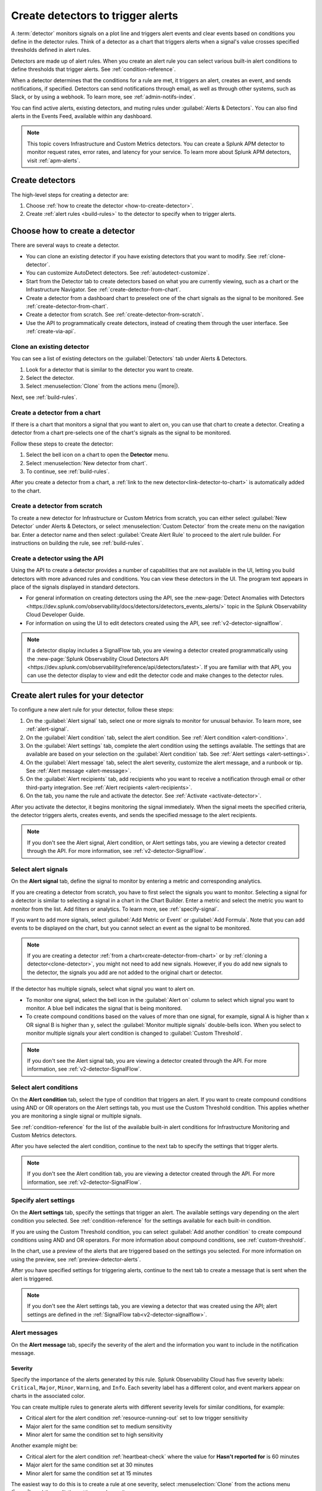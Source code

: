 .. _create-detectors:

************************************
Create detectors to trigger alerts
************************************

.. meta::
   :description: How to create detectors to trigger alerts.

A :term:`detector` monitors signals on a plot line and triggers alert events and clear events based on conditions you define in the detector rules. Think of a detector as a chart that triggers alerts when a signal's value crosses specified thresholds defined in alert rules.

Detectors are made up of alert rules. When you create an alert rule you can select various built-in alert conditions to define thresholds that trigger alerts. See :ref:`condition-reference`. 

When a detector determines that the conditions for a rule are met, it triggers an alert, creates an event, and sends notifications, if specified. Detectors can send notifications through email, as well as through other systems, such as Slack, or by using a webhook. To learn more, see :ref:`admin-notifs-index`.

You can find active alerts, existing detectors, and muting rules under :guilabel:`Alerts & Detectors`. You can also find alerts in the Events Feed, available within any dashboard.

.. note:: This topic covers Infrastructure and Custom Metrics detectors. You can create a Splunk APM detector to monitor request rates, error rates, and latency for your service. To learn more about Splunk APM detectors, visit :ref:`apm-alerts`.

Create detectors
=============================================================================

The high-level steps for creating a detector are:

1. Choose :ref:`how to create the detector <how-to-create-detector>`.

2. Create :ref:`alert rules <build-rules>` to the detector to specify when to trigger alerts.

.. _how-to-create-detector:

Choose how to create a detector
=============================================================================

There are several ways to create a detector.

* You can clone an existing detector if you have existing detectors that you want to modify. See :ref:`clone-detector`.
* You can customize AutoDetect detectors. See :ref:`autodetect-customize`.
* Start from the Detector tab to create detectors based on what you are currently viewing, such as a chart or the Infrastructure Navigator. See :ref:`create-detector-from-chart`.
* Create a detector from a dashboard chart to preselect one of the chart signals as the signal to be monitored. See :ref:`create-detector-from-chart`.
* Create a detector from scratch. See :ref:`create-detector-from-scratch`.
* Use the API to programmatically create detectors, instead of creating them through the user interface. See :ref:`create-via-api`.

.. _clone-detector:

Clone an existing detector
-------------------------------------------------------------------

You can see a list of existing detectors on the :guilabel:`Detectors` tab under Alerts & Detectors. 

1. Look for a detector that is similar to the detector you want to create. 
2. Select the detector.
3. Select :menuselection:`Clone` from the actions menu (|more|).

Next, see :ref:`build-rules`.

.. _create-detector-from-chart:

Create a detector from a chart
-------------------------------------------------------------------

If there is a chart that monitors a signal that you want to alert on, you can use that chart to create a detector. Creating a detector from a chart pre-selects one of the chart's signals as the signal to be monitored.

Follow these steps to create the detector:

#. Select the bell icon on a chart to open the :strong:`Detector` menu.
#. Select :menuselection:`New detector from chart`.
#. To continue, see :ref:`build-rules`.

After you create a detector from a chart, a :ref:`link to the new detector<link-detector-to-chart>` is automatically added to the chart.

.. _create-detector-from-scratch:

Create a detector from scratch
-------------------------------------------------------------------

To create a new detector for Infrastructure or Custom Metrics from scratch, you can either select :guilabel:`New Detector` under Alerts & Detectors, or select :menuselection:`Custom Detector` from the create menu on the navigation bar. Enter a detector name and then select :guilabel:`Create Alert Rule` to proceed to the alert rule builder. For instructions on building the rule, see :ref:`build-rules`.

.. _create-via-api:

Create a detector using the API
-------------------------------------------------------------------

Using the API to create a detector provides a number of capabilities that are not available in the UI, letting you build detectors with more advanced rules and conditions. You can view these detectors in the UI. The program text appears in place of the signals displayed in standard detectors.

-  For general information on creating detectors using the API, see the :new-page:`Detect Anomalies with Detectors <https://dev.splunk.com/observability/docs/detectors/detectors_events_alerts/>` topic in the Splunk Observability Cloud Developer Guide.

-  For information on using the UI to edit detectors created using the API, see :ref:`v2-detector-signalflow`.

.. note:: If a detector display includes a SignalFlow tab, you are viewing a detector created programmatically using the :new-page:`Splunk Observability Cloud Detectors API <https://dev.splunk.com/observability/reference/api/detectors/latest>`. If you are familiar with that API, you can use the detector display to view and edit the detector code and make changes to the detector rules.


.. _build-rules:

Create alert rules for your detector
=============================================================================

To configure a new alert rule for your detector, follow these steps:

1. On the :guilabel:`Alert signal` tab, select one or more signals to monitor for unusual behavior. To learn more, see :ref:`alert-signal`.
2. On the :guilabel:`Alert condition` tab, select the alert condition. See :ref:`Alert condition <alert-condition>`.
3. On the :guilabel:`Alert settings` tab, complete the alert condition using the settings available. The settings that are available are based on your selection on the :guilabel:`Alert condition` tab. See :ref:`Alert settings <alert-settings>`.
4. On the :guilabel:`Alert message` tab, select the alert severity, customize the alert message, and a runbook or tip. See :ref:`Alert message <alert-message>`.
5. On the :guilabel:`Alert recipients` tab, add recipients who you want to receive a notification through email or other third-party integration. See :ref:`Alert recipients <alert-recipients>`.
6. On the tab, you name the rule and activate the detector. See :ref:`Activate <activate-detector>`.

After you activate the detector, it begins monitoring the signal immediately. When the signal meets the specified criteria, the detector triggers alerts, creates events, and sends the specified message to the alert recipients.

.. note:: If you don't see the Alert signal, Alert condition, or Alert settings tabs, you are viewing a detector created through the API. For more information, see :ref:`v2-detector-SignalFlow`.

.. _alert-signal:

Select alert signals
-------------------------------------------------------------------

On the :strong:`Alert signal` tab, define the signal to monitor by entering a metric and corresponding analytics.

If you are creating a detector from scratch, you have to first select the signals you want to monitor. Selecting a signal for a detector is similar to selecting a signal in a chart in the Chart Builder. Enter a metric and select the metric you want to monitor from the list. Add filters or analytics. To learn more, see :ref:`specify-signal`.

If you want to add more signals, select :guilabel:`Add Metric or Event` or :guilabel:`Add Formula`. Note that you can add events to be displayed on the chart, but you cannot select an event as the signal to be monitored.

.. note:: If you are creating a detector :ref:`from a chart<create-detector-from-chart>` or by :ref:`cloning a detector<clone-detector>`, you might not need to add new signals. However, if you do add new signals to the detector, the signals you add are not added to the original chart or detector.

.. _compound-conditions:

If the detector has multiple signals, select what signal you want to alert on. 

-  To monitor one signal, select the bell icon in the :guilabel:`Alert on` column to select which signal you want to monitor. A blue bell indicates the signal that is being monitored.

-  To create compound conditions based on the values of more than one signal, for example, signal A is higher than ``x`` OR signal B is higher than ``y``, select the :guilabel:`Monitor multiple signals` double-bells icon. When you select to monitor multiple signals your alert condition is changed to :guilabel:`Custom Threshold`.

.. note:: If you don't see the Alert signal tab, you are viewing a detector created through the API. For more information, see :ref:`v2-detector-SignalFlow`.

.. _alert-condition:

Select alert conditions
-------------------------------------------------------------------

On the :strong:`Alert condition` tab, select the type of condition that triggers an alert. If you want to create compound conditions using AND or OR operators on the Alert settings tab, you must use the Custom Threshold condition. This applies whether you are monitoring a single signal or multiple signals.

See :ref:`condition-reference` for the list of the available built-in alert conditions for Infrastructure Monitoring and Custom Metrics detectors.

After you have selected the alert condition, continue to the next tab to specify the settings that trigger alerts.

.. note:: If you don't see the Alert condition tab, you are viewing a detector created through the API. For more information, see :ref:`v2-detector-SignalFlow`.

.. _alert-settings:

Specify alert settings
-------------------------------------------------------------------

On the :strong:`Alert settings` tab, specify the settings that trigger an alert. The available settings vary depending on the alert condition you selected. See :ref:`condition-reference` for the settings available for each built-in condition.

If you are using the Custom Threshold condition, you can select :guilabel:`Add another condition` to create compound conditions using AND and OR operators. For more information about compound conditions, see :ref:`custom-threshold`.

In the chart, use a preview of the alerts that are triggered based on the settings you selected. For more information on using the preview, see :ref:`preview-detector-alerts`.

After you have specified settings for triggering alerts, continue to the next tab to create a message that is sent when the alert is triggered.

.. note:: If you don't see the Alert settings tab, you are viewing a detector that was created using the API; alert settings are defined in the :ref:`SignalFlow tab<v2-detector-signalflow>`.

.. _alert-message:

Alert messages
-------------------------------------------------------------------

On the :strong:`Alert message` tab, specify the severity of the alert and the information you want to include in the notification message.

.. _severity:

Severity
^^^^^^^^^^^^^^^^^^^^^^^^^^^^^^^^^^^^^^^^^^^^^^^^^^^^^^^^^^^^^^^^^^^^^^^^^^^^^^^^

Specify the importance of the alerts generated by this rule. Splunk Observability Cloud has five severity labels: ``Critical``, ``Major``, ``Minor``, ``Warning``, and ``Info``. Each severity label has a different color, and event markers appear on charts in the associated color.

You can create multiple rules to generate alerts with different severity levels for similar conditions, for example:

-  Critical alert for the alert condition :ref:`resource-running-out` set to low trigger sensitivity
-  Major alert for the same condition set to medium sensitivity
-  Minor alert for same the condition set to high sensitivity

Another example might be:

-  Critical alert for the alert condition :ref:`heartbeat-check` where the value for :strong:`Hasn't reported for` is 60 minutes
-  Major alert for the same condition set at 30 minutes
-  Minor alert for same the condition set at 15 minutes

The easiest way to do this is to create a rule at one severity, select :menuselection:`Clone` from the actions menu (|more|), and then edit the settings and severity.

.. _message:

Message preview
^^^^^^^^^^^^^^^^^^^^^^^^^^^^^^^^^^^^^^^^^^^^^^^^^^^^^^^^^^^^^^^^^^^^^^^^^^^^^^^^

Displays a default message that is sent when an alert is triggered or cleared. To edit the subject or the content of the message, select :guilabel:`Customize`; you can see the code and variables used to construct the message. Available variables are shown to the right of the message area while you are editing the message. Use triple braces where indicated so that the variable value is not escaped.

Note that the use of variables is supported only in the message subject and body, not in the Runbook or Tip fields. 

.. image:: /_images/images-detectors-alerts/customize-message.png
   :width: 99%
   :alt: This image shows the message editor.

You can also use Markdown in the message.

.. _message-variables:

When entering a variable in the message, enter the first few characters to narrow down the list of variables. Select Tab to add the first variable in the list to the message. 

See :ref:`alert-message-variables-ref` to see all variables and helper functions you can use when creating a custom message. 

After you have created an alert message, continue to the next tab to specify where alert messages will be sent.

.. _custom-properties-promote:

Display custom properties
^^^^^^^^^^^^^^^^^^^^^^^^^^^^^^^^^^^^

If you are creating a detector using the Splunk Observability Cloud API, you can convert custom properties of the detector to dimensions using the ``promote()`` method.

By converting a custom property to a dimension, you can display it in an alert message. To learn more, see the :new-page:`Developer documentation for the promote method <https://dev.splunk.com/observability/docs/signalflow/methods/promote_stream_method/>`.

.. _alert-recipients:


Alert recipients
-------------------------------------------------------------------


On the :strong:`Alert recipients` tab, specify who receive notification messages when alerts are triggered or cleared. Recipients are subscribers to a rule. Adding recipients is optional, but often useful.

If you have previously :ref:`integrated your alerts with another system <admin-notifs-index>`, those options appear in the :guilabel:`Add Recipient` dropdown menu. You can also send to email addresses, :ref:`webhook URLs<webhook>`, and :ref:`Create and manage teams<admin-manage-teams>`. Notifications are also sent when a condition clears.

The following table explains different types of email notifications:

.. list-table::
  :header-rows: 1
  :width: 100%
  :widths: 30 70

  * - Email notification
    - Description
  * - Stopped
    - The detector is muted or disabled when the alert is triggered
  * - Back to normal
    - The alert is cleared
  * - Manually resolved
    - The alert is manually set as ``resolved`` during an alert state
  * - Auto-cleared
    - The Auto-clear setting is applied to the detector and the specified duration has elapsed. To learn more, see :ref:`auto-clearing-alerts`


.. note:: Tips

   - If you want to add the same subscribers to each of multiple rules, you can add the subscribers to all rules at once by using the :ref:`Manage subscriptions<manage-subs>` option on the Detectors tab under Alerts & Detectors after you save the detector.

   - You can temporarily stop a detector from sending notifications by :ref:`muting notifications<mute-notifications>`.


.. _activate-detector:

Activate
-------------------------------------------------------------------

On the :strong:`Activate` tab you see a summary of the detector settings you specified. Review the summary and make any necessary changes in the associated tabs, then name the rule; by default, the rule name is the same as the detector name. The rule name is displayed on the Alerts page and in notifications.

Select :guilabel:`Activate Alert Rule` to save the detector and begin monitoring the specified signal. After you activate the detector, the :strong:`Alert Rules` tab of the detector is displayed, showing the signal you selected and a summary of the rule you built. You can edit the detector name; the text you enter here is displayed as the detector name on the Detectors tab under Alerts & Detectors. You can also provide additional descriptive text below the name, for example, to clarify the purpose of the detector for others.


.. note:: If you make any changes to the detector name or description, select the :guilabel:`Save` button. If you select the :strong:`Close` button without saving, your changes will be lost.



.. _rules-v2-detectors:

.. _v2-detector-signalflow:

Edit detectors through the SignalFlow tab
----------------------------------------------------------------------------------

.. note:: This section assumes you are familiar with the :new-page:`Splunk Observability Cloud Detectors API <https://dev.splunk.com/observability/reference/api/detectors/latest>`.

If you are modifying a detector that was created using the API, you can add and edit detector rules using the SignalFlow tab. The SignalFlow program text replaces the Alert signal, Alert condition, and Alert settings tabs that are used when creating and editing detectors using the UI.

Every ``publish`` statement in a SignalFlow ``detect`` statement corresponds to a rule on the Alert Rules tab. The label you enter inside the ``publish`` block is displayed next to the number of active alerts displayed on the Alert Rules tab.

For example, this SignalFlow ``detect`` block:

   ``detect(when(A > 1000)).publish('Weekly Starting Monday')``

looks like this on the Alert Rules tab:

.. image:: /_images/images-detectors-alerts/v2-detectors/publish=rule.png
   :width: 45%
   :alt: This image shows an example of the SignalFlow detect block on the Alert Rules tab.

If the detector contains ``data`` blocks that correspond to plot lines in the detector's chart, such as:

   ``A = data('cpu.idle'.publish(label='CPU idle')``

then the labels are displayed on the right side of the screen on the SignalFlow tab. For a label to be displayed, the ``data`` block must include a ``publish`` block.



.. image:: /_images/images-detectors-alerts/v2-detectors/plot-label.png
   :width: 99%
   :alt: This image shows plot label.

Select the gear icon to display options you can specify for the plot line shown in the detector's chart.



.. image:: /_images/images-detectors-alerts/v2-detectors/plot-options.png
   :width: 99%
   :alt: This image shows the plot options for the plot line.

To add or edit the alert message, recipients, or rule name, use the :guilabel:`Edit` button on the Alert Rules tab. The rule name you add on the :strong:`Activate` tab is displayed on the :strong:`Alert Rules` tab. The rule name is also shown as the alert condition on the :strong:`Alerts` page and in alert notifications.

For example, this rule name on the :strong:`Activate` tab

.. image:: /_images/images-detectors-alerts/v2-detectors/name=condition.png
   :width: 65%
   :alt: This image shows the rule name on the Activate tab.

looks like this on the :strong:`Alert Rules` tab:

.. image:: /_images/images-detectors-alerts/v2-detectors/name=condition2.png
   :width: 45%
   :alt: This image shows another example of the rule name on the Alert Rules tab.

For more information about editing detector options on the :strong:`Alert Rules` tab, see :ref:`alert-message`, :ref:`alert-recipients`, and :ref:`activate-detector`.

.. _manage-rules:

Manage alert rules
=============================================================================

On the :guilabel:`Alert Rules` tab of a detector, you can use the actions menu (|more|) menu for a rule to deactivate, activate, clone, or delete an alert rule.

   .. note:: The options to clone or delete rules are not available for detectors created using the API.

.. _disable-enable-rules:

Activate/deactivate alert rules
---------------------------------

   If a detector has multiple rules, such as different rules for different severity levels, you can specify which ones to activate or deactivate. Deactivating a rule prevents it from generating any events or sending any notifications. Use this option to decrease or increase the number of alerts the detector is triggering.

   .. note:: Deactivating an alert rule also clears any of its active alerts.

.. _clone-rules:

Clone alert rules
-------------------------

   As with plot lines on charts, you can clone rules. This option is commonly used to create rules with slightly different settings from each other, such as specifying a different value for the :strong:`Alert condition` property or changing the severity level of an alert.

.. _delete-rules:

Delete alert rules
-------------------------

   Use this option to remove a rule from the detector.

.. _set-detector-permissions:

Set detector permissions
=============================================================================

To protect detectors from being edited or deleted by other members of your organization, you can specify which users and teams have permissions for them. 
For more information, see :ref:`detector-manage-permissions`.
